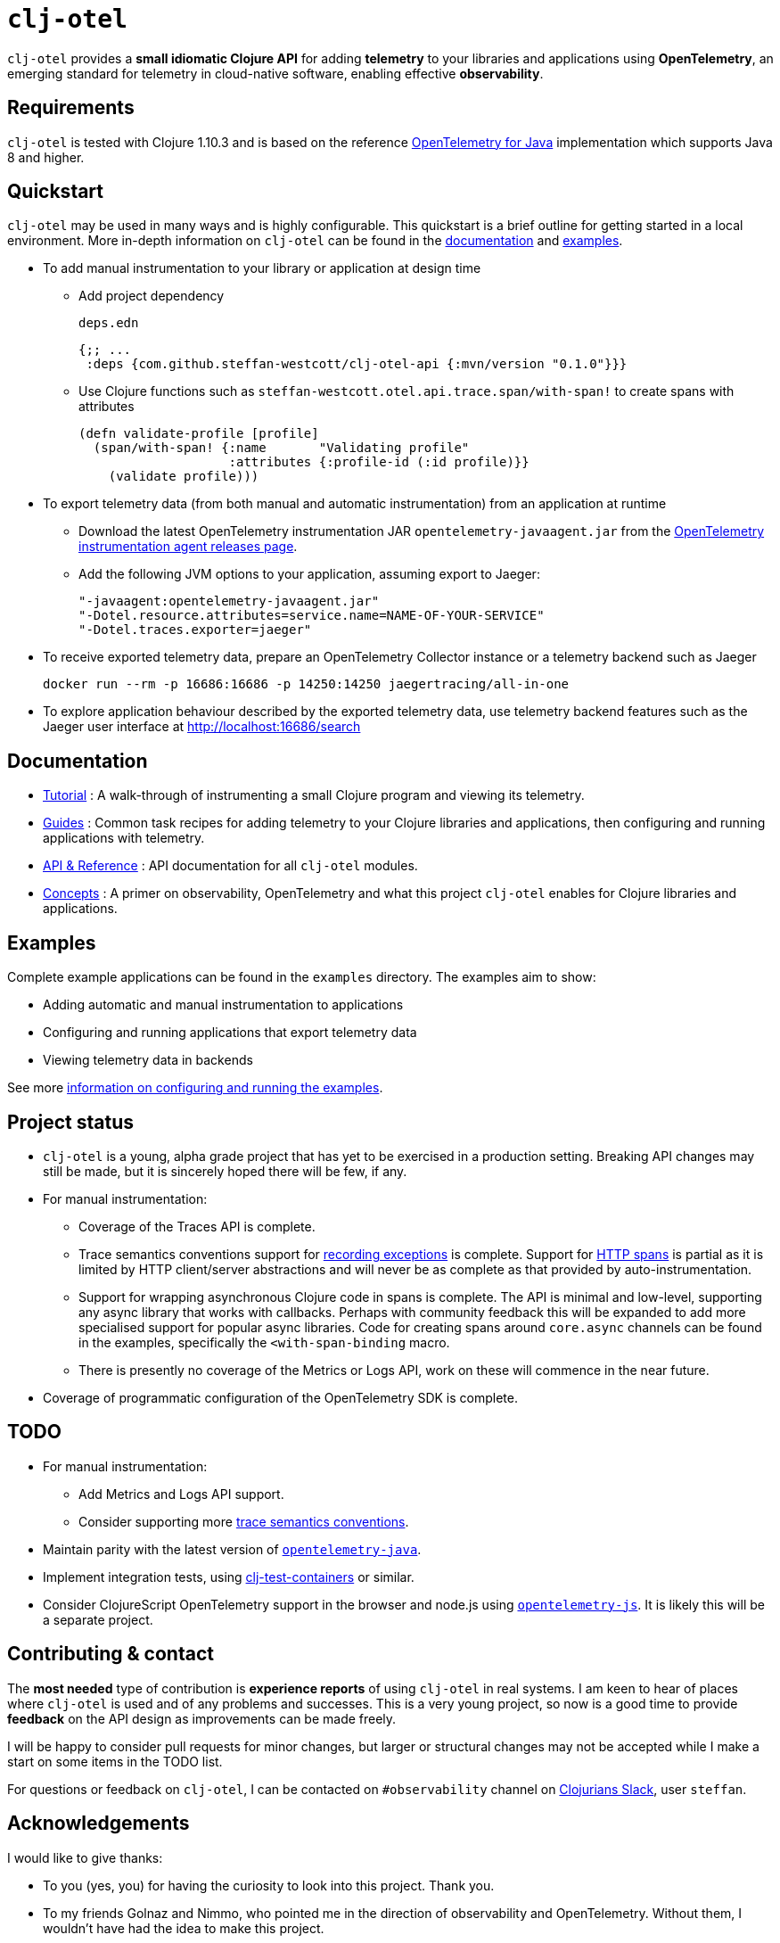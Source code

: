 = `clj-otel`

`clj-otel` provides a *small idiomatic Clojure API* for adding *telemetry* to your libraries and applications using *OpenTelemetry*, an emerging standard for telemetry in cloud-native software, enabling effective *observability*.

== Requirements

`clj-otel` is tested with Clojure 1.10.3 and is based on the reference https://github.com/open-telemetry/opentelemetry-java[OpenTelemetry for Java] implementation which supports Java 8 and higher.

== Quickstart

`clj-otel` may be used in many ways and is highly configurable.
This quickstart is a brief outline for getting started in a local environment.
More in-depth information on `clj-otel` can be found in the xref:_documentation[documentation] and xref:_examples[examples].

* To add manual instrumentation to your library or application at design time
** Add project dependency
+
.`deps.edn`
[source,clojure]
----
{;; ...
 :deps {com.github.steffan-westcott/clj-otel-api {:mvn/version "0.1.0"}}}
----
** Use Clojure functions such as `steffan-westcott.otel.api.trace.span/with-span!` to create spans with attributes
+
[source,clojure]
----
(defn validate-profile [profile]
  (span/with-span! {:name       "Validating profile"
                    :attributes {:profile-id (:id profile)}}
    (validate profile)))
----

* To export telemetry data (from both manual and automatic instrumentation) from an application at runtime
** Download the latest OpenTelemetry instrumentation JAR `opentelemetry-javaagent.jar` from the https://github.com/open-telemetry/opentelemetry-java-instrumentation/releases[OpenTelemetry instrumentation agent releases page].
** Add the following JVM options to your application, assuming export to Jaeger:
+
----
"-javaagent:opentelemetry-javaagent.jar"
"-Dotel.resource.attributes=service.name=NAME-OF-YOUR-SERVICE"
"-Dotel.traces.exporter=jaeger"
----

* To receive exported telemetry data, prepare an OpenTelemetry Collector instance or a telemetry backend such as Jaeger
+
[source,bash]
----
docker run --rm -p 16686:16686 -p 14250:14250 jaegertracing/all-in-one
----

* To explore application behaviour described by the exported telemetry data, use telemetry backend features such as the Jaeger user interface at http://localhost:16686/search

[#_documentation]
== Documentation

* link:doc/tutorial.adoc[Tutorial] : A walk-through of instrumenting a small Clojure program and viewing its telemetry.
* link:doc/guides.adoc[Guides] : Common task recipes for adding telemetry to your Clojure libraries and applications, then configuring and running applications with telemetry.
* link:doc/reference.adoc[API & Reference] : API documentation for all `clj-otel` modules.
* link:doc/concepts.adoc[Concepts] : A primer on observability, OpenTelemetry and what this project `clj-otel` enables for Clojure libraries and applications.

[#_examples]
== Examples

Complete example applications can be found in the `examples` directory.
The examples aim to show:

* Adding automatic and manual instrumentation to applications
* Configuring and running applications that export telemetry data
* Viewing telemetry data in backends

See more xref:doc/examples.adoc[information on configuring and running the examples].

== Project status

* `clj-otel` is a young, alpha grade project that has yet to be exercised in a production setting.
Breaking API changes may still be made, but it is sincerely hoped there will be few, if any.
* For manual instrumentation:
** Coverage of the Traces API is complete.
** Trace semantics conventions support for https://github.com/open-telemetry/opentelemetry-specification/blob/main/specification/trace/semantic_conventions/exceptions.md[recording exceptions] is complete.
Support for https://github.com/open-telemetry/opentelemetry-specification/blob/main/specification/trace/semantic_conventions/http.md[HTTP spans] is partial as it is limited by HTTP client/server abstractions and will never be as complete as that provided by auto-instrumentation.
** Support for wrapping asynchronous Clojure code in spans is complete.
The API is minimal and low-level, supporting any async library that works with callbacks.
Perhaps with community feedback this will be expanded to add more specialised support for popular async libraries.
Code for creating spans around `core.async` channels can be found in the examples, specifically the `<with-span-binding` macro.
** There is presently no coverage of the Metrics or Logs API, work on these will commence in the near future.
* Coverage of programmatic configuration of the OpenTelemetry SDK is complete.

== TODO

* For manual instrumentation:
** Add Metrics and Logs API support.
** Consider supporting more https://github.com/open-telemetry/opentelemetry-specification/tree/main/specification/trace/semantic_conventions[trace semantics conventions].
* Maintain parity with the latest version of https://github.com/open-telemetry/opentelemetry-java[`opentelemetry-java`].
* Implement integration tests, using https://github.com/javahippie/clj-test-containers[clj-test-containers] or similar.
* Consider ClojureScript OpenTelemetry support in the browser and node.js using https://github.com/open-telemetry/opentelemetry-js[`opentelemetry-js`].
It is likely this will be a separate project.

== Contributing & contact

The *most needed* type of contribution is *experience reports* of using `clj-otel` in real systems.
I am keen to hear of places where `clj-otel` is used and of any problems and successes.
This is a very young project, so now is a good time to provide *feedback* on the API design as improvements can be made freely.

I will be happy to consider pull requests for minor changes, but larger or structural changes may not be accepted while I make a start on some items in the TODO list.

For questions or feedback on `clj-otel`, I can be contacted on `#observability` channel on http://clojurians.net/[Clojurians Slack], user `steffan`.

== Acknowledgements

I would like to give thanks:

* To you (yes, you) for having the curiosity to look into this project.
Thank you.
* To my friends Golnaz and Nimmo, who pointed me in the direction of observability and OpenTelemetry.
Without them, I wouldn't have had the idea to make this project.
* To the OpenTelemetry community and all makers of telemetry backends, for making effective observability of systems a tangible reality.
Cloud-native software is so complex now, we need all the help we can get to understand how well it is (or is not) working.
* To https://diataxis.fr/[Diátaxis Framework], for a clear way to structure technical documentation.

== License

Copyright © 2022 Steffan Westcott +
Distributed under the http://www.apache.org/licenses/LICENSE-2.0[Apache License v2.0]